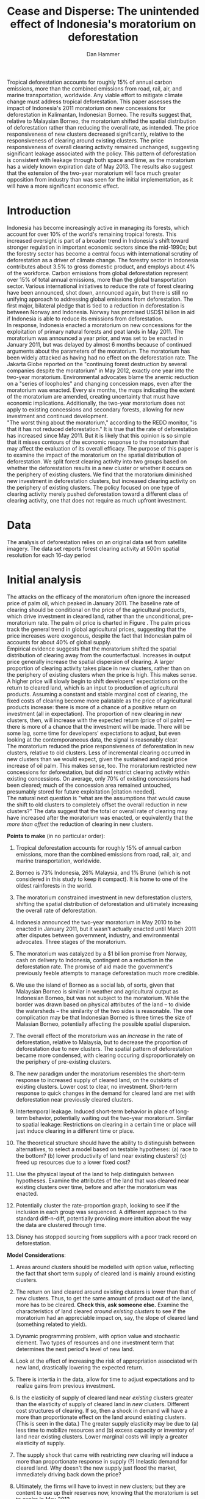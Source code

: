 #+LATEX_HEADER: \usepackage{mathrsfs} 
#+LATEX_HEADER: \usepackage{amstex} 
#+LATEX_HEADER: \usepackage{natbib}
#+LATEX_HEADER: \usepackage{comment} 
#+LATEX_HEADER: \usepackage{caption} 
#+LATEX_HEADER: \usepackage{subcaption}
#+LATEX_HEADER: \usepackage{booktabs}
#+LATEX_HEADER: \usepackage{dcolumn}
#+LATEX_CLASS: article
#+LATEX_HEADER: \usepackage[margin=1in]{geometry}
#+LATEX_HEADER: \setlength{\parindent}{0}
#+TITLE: *Cease and Disperse*: The unintended effect of Indonesia's moratorium on deforestation
#+AUTHOR: Dan Hammer
#+OPTIONS:     toc:nil num:nil
#+LATEX: \renewcommand{\E}{\mathbb{E}}
#+LATEX: \renewcommand{\rpp}{r^{\prime\prime}}
#+LATEX: \renewcommand{\cpp}{c^{\prime\prime}}
#+LATEX: \renewcommand{\xb}{\bar{x}}
#+LATEX: \renewcommand{\pot}{p_{1}(t)}
#+LATEX: \renewcommand{\xot}{x_{1}(t)}
#+LATEX: \renewcommand{\ptt}{p_{2}(t)}
#+LATEX: \renewcommand{\xtt}{x_{2}(t)}
#+LATEX: \renewcommand{\Rod}{\dot{R}_{1}}
#+LATEX: \renewcommand{\Rtd}{\dot{R}_{2}}

#+LATEX: \begin{abstract}
Tropical deforestation accounts for roughly 15% of annual carbon
emissions, more than the combined emissions from road, rail, air, and
marine transportation, worldwide.  Any viable effort to mitigate
climate change must address tropical deforestation. This paper
assesses the impact of Indonesia's 2011 moratorium on new concessions
for deforestation in Kalimantan, Indonesian Borneo.  The results
suggest that, relative to Malaysian Borneo, the moratorium shifted the
spatial distribution of deforestation rather than reducing the overall
rate, as intended.  The price responsiveness of new clusters decreased
significantly, relative to the responsiveness of clearing around
existing clusters.  The price responsiveness of overall clearing
activity remained unchanged, suggesting significant leakage associated
with the policy.  This pattern of deforestation is consistent with
leakage through both space and time, as the moratorium has a widely
known expiration date of May 2013. The results also suggest that the
extension of the two-year moratorium will face much greater opposition
from industry than was seen for the initial implementation, as it will
have a more significant economic effect.
#+LATEX: \end{abstract}

* Introduction

Indonesia has become increasingly active in managing its forests,
which account for over 10% of the world's remaining tropical forests.
This increased oversight is part of a broader trend in Indonesia's
shift toward stronger regulation in important economic sectors since
the mid-1990s; but the forestry sector has become a central focus with
international scrutiny of deforestation as a driver of climate change.
The forestry sector in Indonesia contributes about 3.5% to gross
domestic product, and employs about 4% of the workforce.  Carbon
emissions from global deforestation represent over 15% of total annual
emissions, more than the global transportation sector.  Various
international initiatives to reduce the rate of forest clearing have
been announced, shot down, announced again, but there is still no
unifying approach to addressing global emissions from deforestation.
The first major, bilateral pledge that is tied to a reduction in
deforestation is between Norway and Indonesia.  Norway has promised
USD$1 billion in aid if Indonesia is able to reduce its emissions from
deforestation.\\

In response, Indonesia enacted a moratorium on new concessions for the
exploitation of primary natural forests and peat lands in May 2011.
The moratorium was announced a year prior, and was set to be enacted
in January 2011, but was delayed by almost 6 months because of
continued arguments about the parameters of the moratorium.  The
moratorium has been widely attacked as having had no effect on the
deforestation rate.  The Jakarta Globe reported on the "continuing
forest destruction by several companies despite the moratorium" in May
2012, exactly one year into the two-year moratorium.  Environmental
advocates blame the anemic reduction on a "series of loopholes" and
changing concession maps, even after the moratorium was enacted.
Every six months, the maps indicating the extent of the moratorium are
amended, creating uncertainty that must have economic implications.
Additionally, the two-year moratorium does not apply to existing
concessions and secondary forests, allowing for new investment and
continued development.\\

"The worst thing about the moratorium," according to the REDD monitor,
"is that it has not reduced deforestation."  It is true that the rate
of deforestation has increased since May 2011.  But it is likely that
this opinion is so simple that it misses contours of the economic
response to the moratorium that may affect the evaluation of its
overall efficacy. The purpose of this paper is to examine the impact
of the moratorium on the spatial distribution of deforestation.  We
split forest clearing activity into two groups based on whether the
deforestation results in a new cluster or whether it occurs on the
periphery of existing clusters.  We find that the moratorium
diminished new investment in deforestation clusters, but increased
clearing activity on the periphery of existing clusters.  The policy
focused on one type of clearing activity merely pushed deforestation
toward a different class of clearing activity, one that does not
require as much upfront investment.

* Data

The analysis of deforestation relies on an original data set from
satellite imagery.  The data set reports forest clearing activity at
500m spatial resolution for each 16-day period

* Initial analysis

The attacks on the efficacy of the moratorium often ignore the
increased price of palm oil, which peaked in January 2011.  The
baseline rate of clearing should be conditional on the price of the
agricultural products, which drive investment in cleared land, rather
than the unconditional, pre-moratorium rate.  The palm oil price is
charted in Figure \ref{fig:palm-price}.  The palm prices track the
general trend in global agricultural prices, suggesting that the price
increases were exogenous, despite the fact that Indonesian palm oil
accounts for about 40% of global supply. \\

Empirical evidence suggests that the moratorium shifted the spatial
distribution of clearing away from the counterfactual.  Increases in
output price generally increase the spatial dispersion of clearing.  A
larger proportion of clearing activity takes place in new clusters,
rather than on the periphery of existing clusters when the price is
high.  This makes sense.  A higher price will slowly begin to shift
developers' expectiations on the return to cleared land, which is an
input to production of agricultural products.  Assuming a constant and
stable marginal cost of clearing, the fixed costs of clearing become
more palatable as the price of agricultural products increase: there
is more of a chance of a positive return on investment (all in
expectation).  The proportion of new clearing in /new/ clusters, then,
will increase with the expected return (price of oil palm) --- there
is more of a chance that the investment will be made.  There will be
some lag, some time for developers' expectations to adjust, but even
looking at the contemporaneous data, the signal is reasonably
clear. \\

The moratorium reduced the price responsiveness of deforestation in
new clusters, relative to old clusters.  Less of incremental clearing
occurred in new clusters than we would expect, given the sustained and
rapid price increase of oil palm.  This makes sense, too.  The
moratorium restricted new concessions for deforestation, but did not
restrict clearing activity within existing concessions.  On average,
only 70% of existing concessions had been cleared; much of the
concession area remained untouched, presumably stored for future
exploitation [citation needed].   \\

The natural next question is "what are the assumptions that would
cause the shift to old clusters to completely offset the overall
reduction in new clusters?"  The data suggest that the total or
overall rate of clearing may have increased after the moratorium was
enacted, or equivalently that the /more than offset/ the reduction of
clearing in new clusters.

\vspace{10pt} *Points to make* (in no particular order):

1. Tropical deforestation accounts for roughly 15% of annual carbon
   emissions, more than the combined emissions from road, rail, air,
   and marine transportation, worldwide.

2. Borneo is 73% Indonesia, 26% Malaysia, and 1% Brunei (which is not
   considered in this study to keep it compact).  It is home to one of
   the oldest rainforests in the world.

3. The moratorium constrained investment in new deforestation
   clusters, shifting the spatial distribution of deforestation and
   ultimately increasing the overall rate of deforestation.

4. Indonesia announced the two-year moratorium in May 2010 to be
   enacted in January 2011, but it wasn't actually enacted until March
   2011 after disputes between government, industry, and environmental
   advocates.  Three stages of the moratorium.

5. The moratorium was catalyzed by a $1 billion promise from Norway,
   cash on delivery to Indonesia, contingent on a reduction in the
   deforestation rate.  The promise of aid made the government's
   previously feeble attempts to manage deforestation much more
   credible.

6. We use the island of Borneo as a social lab, of sorts, given that
   Malaysian Borneo is similar in weather and agricultural output as
   Indonesian Borneo, but was not subject to the moratorium.  While
   the border was drawn based on physical attributes of the land -- to
   divide the watersheds -- the similarity of the two sides is
   reasonable.  The one complication may be that Indonesian Borneo is
   three times the size of Malasian Borneo, potentially affecting the
   possible spatial dispersion.

7. The overall effect of the moratorium was an /increase/ in the rate
   of deforestation, relative to Malaysia, but to decrease the
   proportion of deforestation due to new clusters.  The spatial
   pattern of deforestation became more condensed, with clearing
   occuring disproportionately on the periphery of pre-existing
   clusters.

8. The new paradigm under the moratorium resembles the short-term
   response to increased supply of cleared land, on the outskirts of
   existing clusters.  Lower cost to clear, no investment.  Short-term
   response to quick changes in the demand for cleared land are met
   with deforestation near previously cleared clusters.

9. Intertemporal leakage.  Induced short-term behavior in place of
   long-term behavior, potentially waiting out the two-year
   moratorium. Similar to spatial leakage: Restrictions on clearing in
   a certain time or place will just induce clearing in a different
   time or place.

10. The theoretical structure should have the ability to distinguish
    between alternatives, to select a model based on testable
    hypotheses: (a) race to the bottom? (b) lower productivity of land
    near existing clusters? (c) freed up resources due to a lower
    fixed cost?

11. Use the physical layout of the land to help distinguish between
    hypotheses.  Examine the attributes of the land that was cleared
    near existing clusters over time, before and after the moratorium
    was enacted.

12. Potentially cluster the rate-proportion graph, looking to see if
    the inclusion in each group was sequenced.  A different approach
    to the standard diff-n-diff, potentially providing more intuition
    about the way the data are clustered through time.

13. Disney has stopped sourcing from suppliers with a poor track
    record on deforestation.  

\vspace{10pt}
*Model Considerations*:

1. Areas around clusters should be modelled with option value,
   reflecting the fact that short term supply of cleared land is
   mainly around existing clusters.

2. The return on land cleared around existing clusters is lower than
   that of new clusters.  Thus, to get the same amount of product out
   of the land, more has to be cleared.  *Check this, ask someone
   else.* Examine the characteristics of land cleared /around existing
   clusters/ to see if the moratorium had an appreciable impact on,
   say, the slope of cleared land (something related to yield).

3. Dynamic programming problem, with option value and stochastic
   element.  Two types of resources and one investment term that
   determines the next period's level of new land.

4. Look at the effect of increasing the risk of appropriation
   associated with new land, drastically lowering the expected return.

5. There is intertia in the data, allow for time to adjust
   expectations and to realize gains from previous investment.

6. Is the elasticity of supply of cleared land near /existing/
   clusters greater than the elasticity of supply of cleared land in
   /new/ clusters.  Different cost structures of clearing.  If so,
   then a shock in demand will have a more than proportionate effect
   on the land around existing clusters.  (This is seen in the data.)
   The greater supply elasticity may be due to (a) less time to
   mobilize resources and (b) excess capacity or inventory of land
   near existing clusters.  Lower marginal costs will imply a greater
   elasticity of supply.  

7. The supply shock that came with restricting new clearing will
   induce a more than proportionate response in supply (?)  Inelastic
   demand for cleared land.  Why doesn't the new supply just flood the
   market, immediately driving back down the price?

8. Ultimately, the firms will have to invest in new clusters; but they
   are content to use up their reserves now, knowing that the
   moratorium is set to expire in May 2013.

\vspace{10pt}
*Basic results*:

1. The moratorium had the unintending consequence of /increasing/
   short-term clearing activity by shifting the spatial ditribution of
   deforestation to the periphery of exisiting clusters. Potential
   cause: lower returns on land around existing clusters, and steady
   demand for the yield from cleared land.

2. Deforesters are treating the set moratorium period as a short term
   hit to investment activity, such that they are responding as if
   there was a short-term increase in the demand for cleared land
   (which would and has happened in the past).  This can be seen from
   the stratified scatter plots.

3. The implication is that if the moratorium is lifted after two
   years, then there will be temporal leakage -- restricting clearing
   in one period only pushed it into another.  If the moratorium is
   maintained, however, it may actually reduce long-term clearing,
   since investment hasn't been made.  Another prediction: way more
   outcry from industry over a long-term moratorium extension than for
   the initial two-year enactment to respond to the Norwegian aid
   promise.

4. Much of the effect happens when the moratorium was /supposed/ to be
   enacted, the other half, so far, has occured after the moratorium
   was /actually/ enacted.

Let $\xot$ and $\xtt$ be the amount of land cleared in time $t$, where
the subscript 1 indicates that the land is on the periphery of an
existing cluster and the 2 indicates that the land constitutes a new
cluster.  Let $\pot$ and $\ptt$ be the respective prices for the
cleared land, which are functions of the physical characteristics of
the land.  We expect that $\pot < \ptt$, since new sites of land
clearing will tend to locate in land with the highest net return.
Landowners will progressively clear less valuable land according to an
option value approach, effectively storing the forested land until the
return is high enough to merit the marginal cost of clearing. For now,
though, consider the simple dynamic programming problem to
\begin{equation}
\underset{x_1, x_2, I}{\max} \int^{T}_0 \pi_1 (\xot) + \pi_2 (\xtt) - I(t) \, dt 
\hspace{8pt} \mbox{subject to} \hspace{8pt} 
\Rtd = f(I(t)) 
\hspace{8pt} \mbox{and} \hspace{8pt} 
\Rod = f(I(t-1)) - \xtt
\end{equation}

where $I(t)$ indicates the level of investment in infrastructure or
exploration costs in order to create new clusters of cleared land in
the following period.  For a given amount of land, $\xb$, we assume
that $\pi_2(\xb) > \pi_1(\xb)$.  The profit from the newly cleared
land is greater than that of land near older clusters.  This gives
landowners an extra incentive to clear new land, above and beyond the
incentive to expand production.  The function $f$ is increasing and
maps investment costs into the amount of land available in the new
area.


\begin{comment}
# * Introduction

Tropical deforestation accounts for roughly 10% of annual carbon
emissions, more than the combined emissions from road, rail, air, and
marine transportation, worldwide.  Any viable effort to mitigate
climate change will have to address tropical deforestation.  The
external costs of deforestation are not incorporated into the private
decision to convert forests for agriculture, suggesting that public
intervention might be necessary to curb the rate of clearing.  An
array of alternatives have been specified to reduce new clearing
activity, ranging from portecting selected areas to a full moratorium
on new clearing activity.  To date, however, the efficacy of these
measures has been minimal.  


Deforestation in Indonesia was responsible for 25% of total emissions
from tropical deforestation between 2000 and 2005.  The proportion is
projected to be higher for 2005 through 2010.  The  



Any viable response to climate change must address the deforestation
rate, which is almost certainly above the social optimum.  Carbon
sequestration is just one of many environmental services provided by
standing forests that are not incorporated into the private cost of
clearing.  Other environmental services include nurturing biodiversity
and habitats for ranging mammals.  These services are functions of the
spatial distribution of forests, rather than just the level.


# Climate scientists warn that annual emissions must be quickly and
# drastically cut to avert severe climate change.  Any viable response
# to climate change will have to address the deforestation rate, which
# is almost certainly above the social optimum.  Forests provide many
# environmental services, including carbon sequestration, that are not
# incorporated into the private cost of clearing.  This paper estimates
# the impact of Indonesia's 2011 moratorium on deforestation.  We find
# the short-term, unintended consequences of a broad moratorium may have
# increased the deforestation rate, but created more clustering.


# The release of stored carbon is perhaps the most apparent externality
# imposed by clearing forest.  Another set of services that are
# disregarded by individual landowners is tied to the spatial
# distribution of standing forest.  Forest landscapes are becoming
# increasingly fragmented, threatening ecosystem reslience and
# biodiversity.  Contiguous forests that foster ranging mammals and
# birds are broken up for the relatively homogenous agricultural plots.
# The goods and services provided by biodiversity are invaluable, and
# often overlooked.  In the frenzy to curb the overall deforestation
# /rate/, the spatial distribution may be suffering. This paper does not
# present an argument on the relative value of ecosystem services for
# habitat destruction versus fragmentation, only that there may be
# unintended consequences of an overall prohibition of new clearing. \\

# This paper examines the effect of Indonesia's 2011 moratorium on new
# deforestation on the spatial dispersion of clearing activity.
# Specifically, it examines the choice of landowners to expand on
# previously cleared clusters or to move to new, untouched areas.  We
# find that the moratorium with weak enforcement scattered
# deforestation, disproportionately increasing the creation rate of new
# clusters in Kalimantan, the Indonesian side of the island of Borneo.
# We also examine the character of those clusters over time, how the
# physical attributes of new clusters change, potentially indicating a
# push toward more marginal land.\\

# The first section describes the socio-political context for the
# moratorium.  The second section introduces a simple, dynamic
# programming model that illustrates the choice to clear new forests.
# The third section compares the rates of cluster formation in Indonesia
# and Malaysia, proposing that the observed difference indicates a
# dispersion effect in Indonesia.  The final section offers analysis and
# limits of inference.\\

# * Background

In May 2010, Indonesia announced a moratorium on new deforestation,
with an array of caveats.  Industry has used the uncertainty in land
use maps to find loopholes in the moratorium and the rate of
deforestation has fallen only slightly [insert citation, time series
graph].  Norway offered US$1 billion in aid contingent on a
demonstrated reduction in the deforestation rate.  

# * Model

Let $R_t = R_{1t} + R_{2t}$ be the amount of total amount of land
available to a single agent, split between equal-sized plots $i \in
\{1,2\}$. \\

Figure (\ref{fig:diag}) illustrates the effect of reducing the
expected returns of new clusters on the composition of incremental
deforestation.  The value $\bar{\gamma}$ is a fixed level of
production targeted by the firm.  The expected profit from land that
is close to previously cleared land is given by $\gamma_0$.  The
marginal profit is diminishing, perhaps because of increasing marginal
costs or decreasing marginal returns for (marginal profit should be
zero at $\hat{\gamma}$?).



\begin{comment}
# Let $R_t = R_{1t} + R_{2t}$ be the amount of resource in plots $i \in
# \{1,2\}$.  We assume a relatively high fixed cost of clearing, so that
# $c(a_i) = F + \gamma a_i$ with $\gamma$ constant in land cleared. The
# probability of getting caught $\delta_i$ and immediately paying a fine
# is an increasing function of $a_i$, but a decreasing function of the
# size of the other plot.  The rationale is that more condensed clearing
# is more likely to raise alarms with enforcement agents; and clearing
# activity in another pixel will divert attention.  We want to study the
# decision point at which the agent decides to begin clearing in the new
# plot, and how that varies with the increased overall probability of
# paying a fine (the moratorium).\\

#  The $\delta$ parameter is plot-specific, and $$\frac{\partial
# \delta_1 (a_1, a_2)}{\partial a_1} < 0 \hspace{8pt} \mbox{and}
# \hspace{8pt} \frac{\partial \delta_1 (a_1, a_2)}{\partial a_2} > 0,$$
# which implies that the larger the proportion cleared within a plot
# (the more densely clustered), the greater the risk of expropriation by
# the government.  It's more noticeable.  Likewise, given the scarce
# resources and constant costs of enforcement, the likelihood of getting
# caught decreases in the size of /another/ cluster.  The clustering in
# another plot acts as a diversion, of sorts, and reduces the likelihood
# of enforcement agents noticing other activity.
\end{comment}

# The individual firm takes price $p(t)$ as given and, for $i \in \{1,2\}$ attempts to
# \begin{eqnarray}
# \max \int_0^T \left[ p(t)q_{i}(t) - c(R(t))q_{i}(t) \right]e^{-rt}\,dt 
# \end{eqnarray}
# The total reserves $R(t) = R_1(t) + R_2(t)$.

# * Empirical strategy
# * Results

# * Ideas

# 1. Use Borneo as the sample area, since a border separates the top
#    third (Malaysia) from the bottom two thirds (Indonesia).

# 2. The moratorium on new deforestation was announced in May 2010.
#    Norway promised to give $1 billion in aid to Indonesia, contingent
#    on successfully reducing the deforestation rate over a two-year
#    period.

# 3. The moratorium was actually enacted on January 1, 2011.

# 4. It is widely known that deforestation has continued despite the
#    moratorium, with industry taking advantage of loopholes and minimal
#    enforcement.  We can check to see if the deforestation rate
#    actually changed over this period, although it will be difficult to
#    ascribe any shift in the overall /rate/ to the moratorium. Why?
#    There are many issues with expectations, prices, and other sources
#    of endogeneity.

# 5. We can, however, see if there was an appreciable shift in the
#    /type/ or spatial dispersion of clearing activity.  Hypothesis: The
#    expectation of increased enforcement, or even just the cost of
#    counter-lobbying when deforestation is found out, is enough to make
#    the clusters of deforestation disperse.  Question: Did the
#    moratorium change the composition of deforestation in Indonesia?
#    Was there a shift toward smaller clusters, i.e., a break in the
#    time series of new cluster creation along prexisting roads, even
#    with potentially higher costs of clearing or lower returns to
#    agriculture?

# 6. Use a type of diff-in-diff-in-diffs approach with the rate of
#    cluster formation in Malaysia.

# * Data sources

# [[http://www.indexmundi.com/commodities/?commodity=palm-oil][Palm oil Monthly Price - US Dollars per Metric Ton]]

# * Discussion

# Policy acts on people with incentives, not on inanimate objects.  You
# cannot simply legislate a reduction of deforestation.  The paper
# indicates that there is some /leakage/ associated with local (not just
# in space like a protected area, but in scope of policy) conservation
# policy.  This paper suggests that measures should be taken to dampen
# the incentives of both plots, reduce the incentive to clear at all.
# Maybe that would push people to the black market, though, just as
# deforestation was pushed to new areas in this study.  The scope is not
# wide enough.  This also offers an argument for an overhead and
# comprehensive monitoring system.

# + in the presence of the moratorium, deforestation patterns revert to
#   short-term clearing, extended.
  
\end{comment}

* Tables and figures

\begin{figure}[h] 
        \centering
        \includegraphics[width=0.55\textwidth]{images/old/sample-area.png}
        \caption{Sample area, Malaysia in green and Indonesia in
        orange.  Borders indicate subprovinces.}  
\label{fig:sample-area}
\end{figure}


\begin{figure}[b]
        \centering
        \begin{subfigure}[b]{0.55\textwidth}
                \centering
                \includegraphics[width=\textwidth]{images/old/elev.png}
                \caption{Elevation}
                \label{fig:raw}
        \end{subfigure} \hspace{-30pt} \vline
        \begin{subfigure}[b]{0.5\textwidth}
                 \begin{subfigure}[b]{0.5\textwidth}
                        \centering
                        \includegraphics[width=\textwidth]{images/old/slope.png}
                        \caption{Slope}
                        \label{fig:raw}
                 \end{subfigure} \hspace{-25pt}
                 \begin{subfigure}[b]{0.5\textwidth}
                        \centering
                        \includegraphics[width=\textwidth]{images/old/flow.png}
                        \caption{Flow}
                        \label{fig:smoothed}
                 \end{subfigure} \\
                 \begin{subfigure}[b]{0.5\textwidth}
                        \centering
                        \includegraphics[width=\textwidth]{images/old/hill.png}
                        \caption{Aspect}
                        \label{fig:raw}
                 \end{subfigure} \hspace{-25pt}
                 \begin{subfigure}[b]{0.5\textwidth}
                        \centering
                        \includegraphics[width=\textwidth]{images/old/drop.png}
                        \caption{Drop}
                        \label{fig:smoothed}
                 \end{subfigure}
        \end{subfigure}
        
        \caption{Map of the digital elevation model (left) with
         derived data sets (right) indicating slope, hydrology, and
         terrain roughness, 90m resolution. }
        
        \label{fig:kali}
\end{figure}

\begin{figure}[h]
        \centering
        \begin{subfigure}[b]{0.45\textwidth}
                \centering
                \includegraphics[width=\textwidth]{images/old/shade.png}
                \caption{Hillshade}
                \label{fig:raw}
        \end{subfigure} \hspace{2pt}
        \begin{subfigure}[b]{0.45\textwidth}
                \centering
                \includegraphics[width=\textwidth]{images/old/fill.png}
                \caption{Flow direction}
                \label{fig:smoothed}
        \end{subfigure}
        \caption{Detailed images of two derived data sets for the same area.}
\label{fig:zoom}
\end{figure}

\begin{figure}[h]
        \centering
        \begin{subfigure}[b]{0.8\textwidth}
                \centering
                \includegraphics[width=\textwidth]{images/smoothed-prop.png}
                \caption{2-month moving average of proportion measure}
                \label{fig:idnstrat}
        \end{subfigure} \\
        \begin{subfigure}[b]{0.8\textwidth}
                \centering
                \includegraphics[width=\textwidth]{images/total-rate.png}
                \caption{Total number of alerts}
                \label{fig:mysstrat}
        \end{subfigure}

        \caption{}

\label{fig:time-series}
\end{figure}

\begin{table}[h]
\label{tab:reg}
\caption{}
\centering
\input{tables/prop-res.tex}
\end{table}

\begin{table}[h]
\label{tab:reg}
\caption{}
\centering
\input{tables/total-res.tex}
\end{table}

\begin{figure}[h]
        \centering
        \begin{subfigure}[b]{0.65\textwidth}
                \centering
                \includegraphics[width=\textwidth]{images/palm-price.png}
                \caption{Oil palm price}
                \label{fig:palm-price}
        \end{subfigure} \\
        \begin{subfigure}[b]{0.65\textwidth}
                \centering
                \includegraphics[width=\textwidth]{images/idn-exchrate.png}
                \caption{Indonesian exchange rate}
                \label{fig:smoothed}
        \end{subfigure}

        \caption{Economic indicators.}

\label{fig:zoom}
\end{figure}

\begin{figure}[h]
        \centering
        \begin{subfigure}[b]{0.65\textwidth}
                \centering
                \includegraphics[width=\textwidth]{images/old/slope-idn.png}
                \caption{Indonesia}
                \label{fig:raw}
        \end{subfigure}
        \caption{Slope of cleared land in different types of clusters.}

\label{fig:zoom}
\end{figure}


\pagebreak

#+LATEX: \nocite{*}
#+LATEX: \bibliographystyle{abbrv}
#+LATEX: \bibliography{empiricalpaper}

